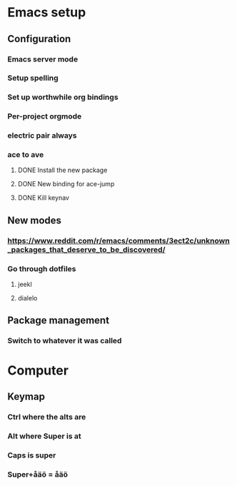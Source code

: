 * Emacs setup
** Configuration
*** Emacs server mode
*** Setup spelling
*** Set up worthwhile org bindings
*** Per-project orgmode
*** electric pair always
*** ace to ave
**** DONE Install the new package
     CLOSED: [2015-08-08 Sat 21:18]
**** DONE New binding for ace-jump
     CLOSED: [2015-08-08 Sat 21:18]
**** DONE Kill keynav
     CLOSED: [2015-08-08 Sat 20:57]
** New modes
*** https://www.reddit.com/r/emacs/comments/3ect2c/unknown_packages_that_deserve_to_be_discovered/
*** Go through dotfiles
***** jeekl
***** dialelo
** Package management
*** Switch to whatever it was called


* Computer
** Keymap
*** Ctrl where the alts are
*** Alt where Super is at
*** Caps is super
*** Super+åäö = åäö
